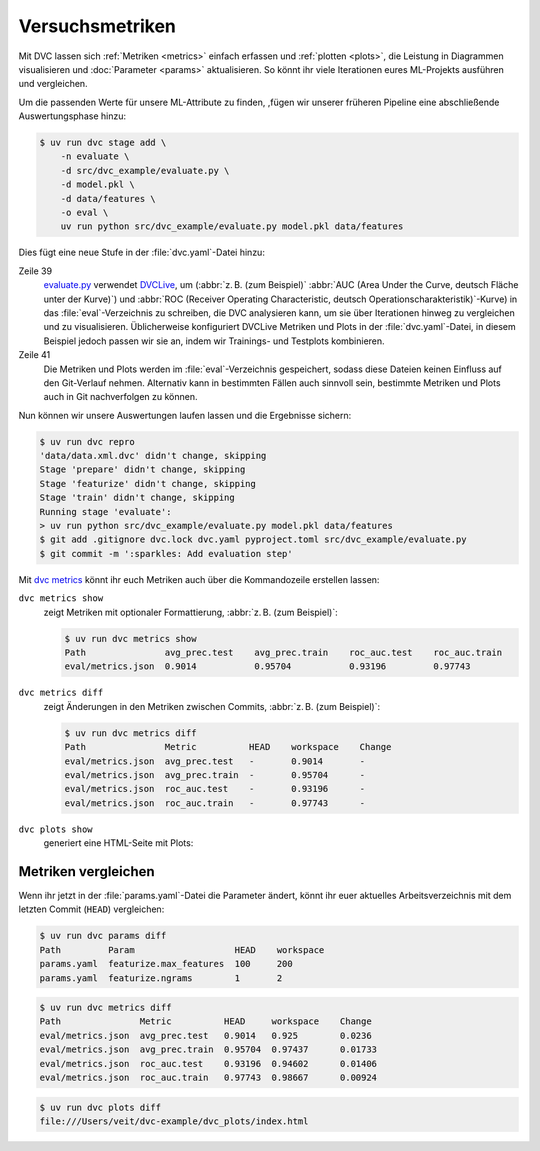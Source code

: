 .. SPDX-FileCopyrightText: 2020 Veit Schiele
..
.. SPDX-License-Identifier: BSD-3-Clause

Versuchsmetriken
================

Mit DVC lassen sich :ref:`Metriken <metrics>` einfach erfassen und :ref:`plotten
<plots>`, die Leistung in
Diagrammen visualisieren und :doc:`Parameter <params>` aktualisieren. So könnt
ihr viele Iterationen eures ML-Projekts ausführen und vergleichen.

Um die passenden Werte für unsere ML-Attribute zu finden, ,fügen wir unserer
früheren Pipeline eine abschließende Auswertungsphase hinzu:

.. code-block:: console

   $ uv run dvc stage add \
       -n evaluate \
       -d src/dvc_example/evaluate.py \
       -d model.pkl \
       -d data/features \
       -o eval \
       uv run python src/dvc_example/evaluate.py model.pkl data/features

Dies fügt eine neue Stufe in der :file:`dvc.yaml`-Datei hinzu:

.. code-block:: yaml
   :lineno-start: 34

   evaluate:
     cmd: uv run python src/dvc_example/evaluate.py model.pkl data/features
     deps:
     - data/features
     - model.pkl
     - src/dvc_example/evaluate.py
     outs:
     - eval

Zeile 39
    `evaluate.py
    <https://github.com/veit/dvc-example/blob/main/src/dvc_example/evaluate.py>`_
    verwendet `DVCLive <https://dvc.org/doc/dvclive>`_, um  (:abbr:`z. B. (zum
    Beispiel)` :abbr:`AUC (Area Under the Curve, deutsch Fläche unter der
    Kurve)`) und :abbr:`ROC (Receiver Operating Characteristic, deutsch
    Operationscharakteristik)`-Kurve) in das :file:`eval`-Verzeichnis zu
    schreiben, die DVC analysieren kann, um sie über Iterationen hinweg zu
    vergleichen und zu visualisieren. Üblicherweise konfiguriert DVCLive
    Metriken und Plots in der :file:`dvc.yaml`-Datei, in diesem Beispiel jedoch
    passen wir sie an, indem wir Trainings- und Testplots kombinieren.

    .. seealso::
       * `Visualizing Plots
         <https://dvc.org/doc/user-guide/experiment-management/visualizing-plots>`_
       * `DVCLive <https://dvc.org/doc/dvclive>`_

Zeile 41
    Die Metriken und Plots werden im :file:`eval`-Verzeichnis gespeichert,
    sodass diese Dateien keinen Einfluss auf den Git-Verlauf nehmen. Alternativ
    kann in bestimmten Fällen auch sinnvoll sein, bestimmte Metriken und Plots
    auch in Git nachverfolgen zu können.

Nun können wir unsere Auswertungen laufen lassen und die Ergebnisse sichern:

.. code-block:: console

   $ uv run dvc repro
   'data/data.xml.dvc' didn't change, skipping
   Stage 'prepare' didn't change, skipping
   Stage 'featurize' didn't change, skipping
   Stage 'train' didn't change, skipping
   Running stage 'evaluate':
   > uv run python src/dvc_example/evaluate.py model.pkl data/features
   $ git add .gitignore dvc.lock dvc.yaml pyproject.toml src/dvc_example/evaluate.py
   $ git commit -m ':sparkles: Add evaluation step'

.. _metrics:

Mit `dvc metrics <https://dvc.org/doc/command-reference/metrics>`_ könnt ihr
euch Metriken auch über die Kommandozeile erstellen lassen:

``dvc metrics show``
    zeigt Metriken mit optionaler Formattierung, :abbr:`z. B. (zum
    Beispiel)`:

    .. code-block:: console

       $ uv run dvc metrics show
       Path               avg_prec.test    avg_prec.train    roc_auc.test    roc_auc.train
       eval/metrics.json  0.9014           0.95704           0.93196         0.97743

    .. seealso::
       `dvc metrics show <https://dvc.org/doc/command-reference/metrics/show>`_

``dvc metrics diff``
    zeigt Änderungen in den Metriken zwischen Commits, :abbr:`z. B. (zum
    Beispiel)`:

    .. code-block:: console

       $ uv run dvc metrics diff
       Path               Metric          HEAD    workspace    Change
       eval/metrics.json  avg_prec.test   -       0.9014       -
       eval/metrics.json  avg_prec.train  -       0.95704      -
       eval/metrics.json  roc_auc.test    -       0.93196      -
       eval/metrics.json  roc_auc.train   -       0.97743      -

    .. seealso::
       `dvc metrics diff <https://dvc.org/doc/command-reference/metrics/diff>`_

.. _plots:

``dvc plots show``
    generiert eine HTML-Seite mit Plots:

    .. raw:: html
       :file: plots.html

.. seealso::
   * `dvc plots show <https://dvc.org/doc/command-reference/plots/show>`_
   * `dvc plots diff <https://dvc.org/doc/command-reference/plots/diff>`_

Metriken vergleichen
--------------------

Wenn ihr jetzt in der :file:`params.yaml`-Datei die Parameter ändert, könnt ihr
euer aktuelles Arbeitsverzeichnis mit dem letzten Commit (``HEAD``) vergleichen:

.. code-block:: console

   $ uv run dvc params diff
   Path         Param                   HEAD    workspace
   params.yaml  featurize.max_features  100     200
   params.yaml  featurize.ngrams        1       2

.. code-block:: console

   $ uv run dvc metrics diff
   Path               Metric          HEAD     workspace    Change
   eval/metrics.json  avg_prec.test   0.9014   0.925        0.0236
   eval/metrics.json  avg_prec.train  0.95704  0.97437      0.01733
   eval/metrics.json  roc_auc.test    0.93196  0.94602      0.01406
   eval/metrics.json  roc_auc.train   0.97743  0.98667      0.00924

.. code-block:: console

   $ uv run dvc plots diff
   file:///Users/veit/dvc-example/dvc_plots/index.html

.. raw:: html
   :file: plots-diff.html
